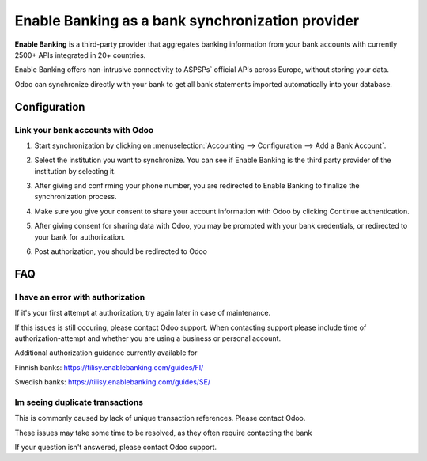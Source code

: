 ==========================================
Enable Banking as a bank synchronization provider
==========================================

**Enable Banking** is a third-party provider that aggregates banking information
from your bank accounts with currently 2500+ APIs integrated in 20+
countries.

.. image:: enablebanking/enablebanking.png
   :align: center
   :alt: Enable Banking logo

Enable Banking offers non-intrusive connectivity to ASPSPs` official APIs across Europe, without storing your data.

Odoo can synchronize directly with your bank to get all bank statements imported
automatically into your database.

Configuration
=============

Link your bank accounts with Odoo
---------------------------------

#. Start synchronization by clicking on :menuselection:`Accounting --> Configuration
   --> Add a Bank Account`.
#. Select the institution you want to synchronize. You can see if Enable Banking is the
   third party provider of the institution by selecting it.
#. After giving and confirming your phone number, you are redirected to Enable Banking to finalize
   the synchronization process.

#. Make sure you give your consent to share your account information with Odoo by clicking Continue authentication.

   .. image:: enablebanking/enablebankingauth.png
      :align: center
      :width: 50%
      :alt: Enable Banking authentication page
     
#. After giving consent for sharing data with Odoo, you may be prompted with your bank credentials, or redirected to your bank for authorization.

#. Post authorization, you should be redirected to Odoo

FAQ
===

I have an error with authorization
-------------------------------------------------
If it's your first attempt at authorization, try again later in case of maintenance.

If this issues is still occuring, please contact Odoo support.
When contacting support please include time of authorization-attempt and whether you are using a business or personal account.

Additional authorization guidance currently available for

Finnish banks:
https://tilisy.enablebanking.com/guides/FI/

Swedish banks:
https://tilisy.enablebanking.com/guides/SE/

Im seeing duplicate transactions
-----------------------------------------------
This is commonly caused by lack of unique transaction references. Please contact Odoo.

These issues may take some time to be resolved, as they often require contacting the bank





If your question isn't answered, please contact Odoo support.
